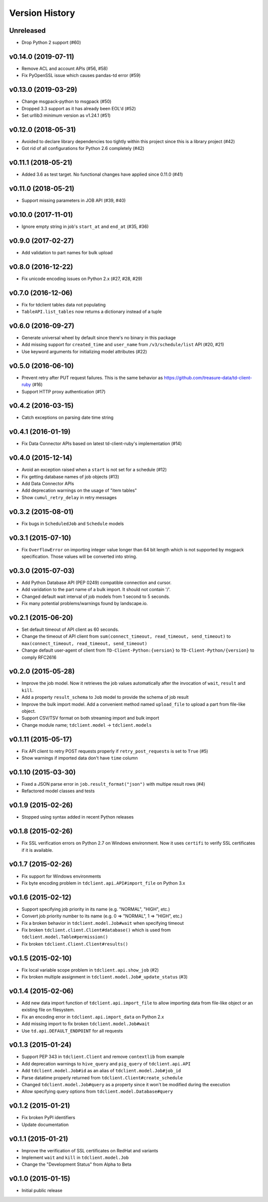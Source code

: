 
Version History
===============

Unreleased
----------


* Drop Python 2 support (#60)

v0.14.0 (2019-07-11)
--------------------


* Remove ACL and account APIs (#56, #58)
* Fix PyOpenSSL issue which causes pandas-td error (#59)

v0.13.0 (2019-03-29)
--------------------


* Change msgpack-python to msgpack (#50)
* Dropped 3.3 support as it has already been EOL'd (#52)
* Set urllib3 minimum version as v1.24.1 (#51)

v0.12.0 (2018-05-31)
--------------------


* Avoided to declare library dependencies too tightly within this project since this is a library project (#42)
* Got rid of all configurations for Python 2.6 completely (#42)

v0.11.1 (2018-05-21)
--------------------


* Added 3.6 as test target. No functional changes have applied since 0.11.0 (#41)

v0.11.0 (2018-05-21)
--------------------


* Support missing parameters in JOB API (#39, #40)

v0.10.0 (2017-11-01)
--------------------


* Ignore empty string in job's ``start_at`` and ``end_at`` (#35, #36)

v0.9.0 (2017-02-27)
-------------------


* Add validation to part names for bulk upload

v0.8.0 (2016-12-22)
-------------------


* Fix unicode encoding issues on Python 2.x (#27, #28, #29)

v0.7.0 (2016-12-06)
-------------------


* Fix for tdclient tables data not populating
* ``TableAPI.list_tables`` now returns a dictionary instead of a tuple

v0.6.0 (2016-09-27)
-------------------


* Generate universal wheel by default since there's no binary in this package
* Add missing support for ``created_time`` and ``user_name`` from ``/v3/schedule/list`` API (#20, #21)
* Use keyword arguments for initializing model attributes (#22)

v0.5.0 (2016-06-10)
-------------------


* Prevent retry after PUT request failures. This is the same behavior as https://github.com/treasure-data/td-client-ruby (#16)
* Support HTTP proxy authentication (#17)

v0.4.2 (2016-03-15)
-------------------


* Catch exceptions on parsing date time string

v0.4.1 (2016-01-19)
-------------------


* Fix Data Connector APIs based on latest td-client-ruby's implementation (#14)

v0.4.0 (2015-12-14)
-------------------


* Avoid an exception raised when a ``start`` is not set for a schedule (#12)
* Fix getting database names of job objects (#13)
* Add Data Connector APIs
* Add deprecation warnings on the usage of "item tables"
* Show ``cumul_retry_delay`` in retry messages

v0.3.2 (2015-08-01)
-------------------


* Fix bugs in ``ScheduledJob`` and ``Schedule`` models

v0.3.1 (2015-07-10)
-------------------


* Fix ``OverflowError`` on importing integer value longer than 64 bit length which is not supported by msgpack specification. Those values will be converted into string.

v0.3.0 (2015-07-03)
-------------------


* Add Python Database API (PEP 0249) compatible connection and cursor.
* Add varidation to the part name of a bulk import. It should not contain '/'.
* Changed default wait interval of job models from 1 second to 5 seconds.
* Fix many potential problems/warnings found by landscape.io.

v0.2.1 (2015-06-20)
-------------------


* Set default timeout of API client as 60 seconds.
* Change the timeout of API client from ``sum(connect_timeout, read_timeout, send_timeout)`` to ``max(connect_timeout, read_timeout, send_timeout)``
* Change default user-agent of client from ``TD-Client-Python:{version}`` to ``TD-Client-Python/{version}`` to comply RFC2616

v0.2.0 (2015-05-28)
-------------------


* Improve the job model. Now it retrieves the job values automatically after the invocation of ``wait``\ , ``result`` and ``kill``.
* Add a property ``result_schema`` to ``Job`` model to provide the schema of job result
* Improve the bulk import model. Add a convenient method named ``upload_file`` to upload a part from file-like object.
* Support CSV/TSV format on both streaming import and bulk import
* Change module name; ``tdclient.model`` -> ``tdclient.models``

v0.1.11 (2015-05-17)
--------------------


* Fix API client to retry POST requests properly if ``retry_post_requests`` is set to ``True`` (#5)
* Show warnings if imported data don't have ``time`` column

v0.1.10 (2015-03-30)
--------------------


* Fixed a JSON parse error in ``job.result_format("json")`` with multipe result rows (#4)
* Refactored model classes and tests

v0.1.9 (2015-02-26)
-------------------


* Stopped using syntax added in recent Python releases

v0.1.8 (2015-02-26)
-------------------


* Fix SSL verification errors on Python 2.7 on Windows environment.
  Now it uses ``certifi`` to verify SSL certificates if it is available.

v0.1.7 (2015-02-26)
-------------------


* Fix support for Windows environments
* Fix byte encoding problem in ``tdclient.api.API#import_file`` on Python 3.x

v0.1.6 (2015-02-12)
-------------------


* Support specifying job priority in its name (e.g. "NORMAL", "HIGH", etc.)
* Convert job priority number to its name (e.g. 0 => "NORMAL", 1 => "HIGH", etc.)
* Fix a broken behavior in ``tdclient.model.Job#wait`` when specifying timeout
* Fix broken ``tdclient.client.Client#database()`` which is used from ``tdclient.model.Table#permission()``
* Fix broken ``tdclient.Client.Client#results()``

v0.1.5 (2015-02-10)
-------------------


* Fix local variable scope problem in ``tdclient.api.show_job`` (#2)
* Fix broken multiple assignment in ``tdclient.model.Job#_update_status`` (#3)

v0.1.4 (2015-02-06)
-------------------


* Add new data import function of ``tdclient.api.import_file`` to allow importing data from
  file-like object or an existing file on filesystem.
* Fix an encoding error in ``tdclient.api.import_data`` on Python 2.x
* Add missing import to fix broken ``tdclient.model.Job#wait``
* Use ``td.api.DEFAULT_ENDPOINT`` for all requests

v0.1.3 (2015-01-24)
-------------------


* Support PEP 343 in ``tdclient.Client`` and remove ``contextlib`` from example
* Add deprecation warnings to ``hive_query`` and ``pig_query`` of ``tdclient.api.API``
* Add ``tdclient.model.Job#id`` as an alias of ``tdclient.model.Job#job_id``
* Parse datatime properly returned from ``tdclient.Client#create_schedule``
* Changed ``tdclient.model.Job#query`` as a property since it won't be modified during the execution
* Allow specifying query options from ``tdclient.model.Database#query``

v0.1.2 (2015-01-21)
-------------------


* Fix broken PyPI identifiers
* Update documentation

v0.1.1 (2015-01-21)
-------------------


* Improve the verification of SSL certificates on RedHat and variants
* Implement ``wait`` and ``kill`` in ``tdclient.model.Job``
* Change the "Development Status" from Alpha to Beta

v0.1.0 (2015-01-15)
-------------------


* Initial public release
